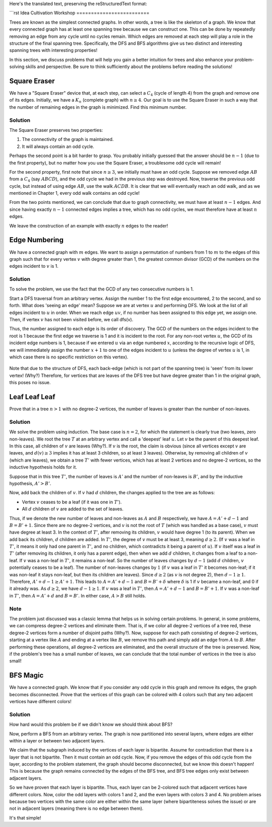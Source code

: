 Here's the translated text, preserving the reStructuredText format:

```rst
Idea Cultivation Workshop
=========================

Trees are known as the simplest connected graphs. In other words, a tree is like the skeleton of a graph. We know that every connected graph has at least one spanning tree because we can construct one. This can be done by repeatedly removing an edge from any cycle until no cycles remain. Which edges are removed at each step will play a role in the structure of the final spanning tree. Specifically, the DFS and BFS algorithms give us two distinct and interesting spanning trees with interesting properties!

In this section, we discuss problems that will help you gain a better intuition for trees and also enhance your problem-solving skills and perspective. Be sure to think sufficiently about the problems before reading the solutions!

Square Eraser
-------------

We have a "Square Eraser" device that, at each step, can select a :math:`C_4` (cycle of length 4) from the graph and remove one of its edges. Initially, we have a :math:`K_n` (complete graph) with :math:`n \geq 4`. Our goal is to use the Square Eraser in such a way that the number of remaining edges in the graph is minimized. Find this minimum number.

Solution
~~~~~~~~

The Square Eraser preserves two properties:

1.  The connectivity of the graph is maintained.
2.  It will always contain an odd cycle.

Perhaps the second point is a bit harder to grasp. You probably initially guessed that the answer should be :math:`n-1` (due to the first property), but no matter how you use the Square Eraser, a troublesome odd cycle will remain!

For the second property, first note that since :math:`n \geq 3`, we initially must have an odd cycle. Suppose we removed edge :math:`AB` from a :math:`C_4` (say :math:`ABCD`), and the odd cycle we had in the previous step was destroyed. Now, traverse the previous odd cycle, but instead of using edge :math:`AB`, use the walk :math:`ACDB`. It is clear that we will eventually reach an odd walk, and as we mentioned in Chapter 1, every odd walk contains an odd cycle!

From the two points mentioned, we can conclude that due to graph connectivity, we must have at least :math:`n-1` edges. And since having exactly :math:`n-1` connected edges implies a tree, which has no odd cycles, we must therefore have at least :math:`n` edges.

We leave the construction of an example with exactly :math:`n` edges to the reader!

Edge Numbering
--------------

We have a connected graph with :math:`m` edges. We want to assign a permutation of numbers from 1 to :math:`m` to the edges of this graph such that for every vertex :math:`v` with degree greater than 1, the greatest common divisor (GCD) of the numbers on the edges incident to :math:`v` is 1.

Solution
~~~~~~~~~

To solve the problem, we use the fact that the GCD of any two consecutive numbers is 1.

Start a DFS traversal from an arbitrary vertex. Assign the number 1 to the first edge encountered, 2 to the second, and so forth. What does 'seeing an edge' mean? Suppose we are at vertex :math:`u` and performing DFS. We look at the list of all edges incident to :math:`u` in order. When we reach edge :math:`uv`, if no number has been assigned to this edge yet, we assign one. Then, if vertex :math:`v` has not been visited before, we call dfs(v).

Thus, the number assigned to each edge is its order of discovery. The GCD of the numbers on the edges incident to the root is 1 because the first edge we traverse is 1 and it is incident to the root. For any non-root vertex :math:`u`, the GCD of its incident edge numbers is 1, because if we entered :math:`u` via an edge numbered :math:`x`, according to the recursive logic of DFS, we will immediately assign the number :math:`x+1` to one of the edges incident to :math:`u` (unless the degree of vertex :math:`u` is 1, in which case there is no specific restriction on this vertex).

.. figure:: /_static/dot/DFS_Magic.svg
   :width: 50%
   :align: center
   :alt: DFS Magic (if image fails to load)

Note that due to the structure of DFS, each back-edge (which is not part of the spanning tree) is 'seen' from its lower vertex! (Why?) Therefore, for vertices that are leaves of the DFS tree but have degree greater than 1 in the original graph, this poses no issue.

Leaf Leaf Leaf
--------------

Prove that in a tree :math:`n > 1` with no degree-2 vertices, the number of leaves is greater than the number of non-leaves.

Solution
~~~~~~~~~

We solve the problem using induction. The base case is :math:`n = 2`, for which the statement is clearly true (two leaves, zero non-leaves). We root the tree :math:`T` at an arbitrary vertex and call a 'deepest' leaf :math:`u`. Let :math:`v` be the parent of this deepest leaf. In this case, all children of :math:`v` are leaves (Why?). If :math:`v` is the root, the claim is obvious (since all vertices except :math:`v` are leaves, and :math:`d(v) \ge 3` implies it has at least 3 children, so at least 3 leaves). Otherwise, by removing all children of :math:`v` (which are leaves), we obtain a tree :math:`T'` with fewer vertices, which has at least 2 vertices and no degree-2 vertices, so the inductive hypothesis holds for it.

Suppose that in this tree :math:`T'`, the number of leaves is :math:`A'` and the number of non-leaves is :math:`B'`, and by the inductive hypothesis, :math:`A' > B'`.

Now, add back the children of :math:`v`. If :math:`v` had :math:`d` children, the changes applied to the tree are as follows:

-   Vertex :math:`v` ceases to be a leaf (if it was one in :math:`T'`).
-   All :math:`d` children of :math:`v` are added to the set of leaves.

Thus, if we denote the new number of leaves and non-leaves as :math:`A` and :math:`B` respectively, we have :math:`A = A' + d - 1` and :math:`B = B' + 1`. Since there are no degree-2 vertices, and :math:`v` is not the root of :math:`T` (which was handled as a base case), :math:`v` must have degree at least 3. In the context of :math:`T'`, after removing its children, :math:`v` would have degree 1 (to its parent). When we add back its children, :math:`d` children are added. In :math:`T'`, the degree of :math:`v` must be at least 3, meaning :math:`d \ge 2`. (If :math:`v` was a leaf in :math:`T'`, it means it only had one parent in :math:`T'`, and no children, which contradicts it being a parent of :math:`u`). If :math:`v` itself was a leaf in :math:`T'` (after removing its children, it only has a parent edge), then when we add :math:`d` children, it changes from a leaf to a non-leaf. If :math:`v` was a non-leaf in :math:`T'`, it remains a non-leaf. So the number of leaves changes by :math:`d-1` (add :math:`d` children, :math:`v` potentially ceases to be a leaf). The number of non-leaves changes by :math:`1` (if :math:`v` was a leaf in :math:`T'` it becomes non-leaf; if it was non-leaf it stays non-leaf, but then its children are leaves).
Since :math:`d \geq 2` (as :math:`v` is not degree 2), then :math:`d-1 \geq 1`. Therefore, :math:`A' + d - 1 \geq A' + 1`. This leads to :math:`A = A' + d - 1` and :math:`B = B' + \delta` where :math:`\delta` is 1 if :math:`v` became a non-leaf, and 0 if it already was. As :math:`d \ge 2`, we have :math:`d-1 \ge 1`. If :math:`v` was a leaf in :math:`T'`, then :math:`A=A'+d-1` and :math:`B=B'+1`. If :math:`v` was a non-leaf in :math:`T'`, then :math:`A=A'+d` and :math:`B=B'`. In either case, :math:`A > B` still holds.

Note
~~~~

The problem just discussed was a classic lemma that helps us in solving certain problems. In general, in some problems, we can compress degree-2 vertices and eliminate them. That is, if we color all degree-2 vertices of a tree red, these degree-2 vertices form a number of disjoint paths (Why?). Now, suppose for each path consisting of degree-2 vertices, starting at a vertex like :math:`A` and ending at a vertex like :math:`B`, we remove this path and simply add an edge from :math:`A` to :math:`B`. After performing these operations, all degree-2 vertices are eliminated, and the overall structure of the tree is preserved. Now, if the problem's tree has a small number of leaves, we can conclude that the total number of vertices in the tree is also small!

BFS Magic
---------

We have a connected graph. We know that if you consider any odd cycle in this graph and remove its edges, the graph becomes disconnected. Prove that the vertices of this graph can be colored with 4 colors such that any two adjacent vertices have different colors!

Solution
~~~~~~~~~

How hard would this problem be if we didn't know we should think about BFS?

Now, perform a BFS from an arbitrary vertex. The graph is now partitioned into several layers, where edges are either within a layer or between two adjacent layers.

We claim that the subgraph induced by the vertices of each layer is bipartite. Assume for contradiction that there is a layer that is not bipartite. Then it must contain an odd cycle. Now, if you remove the edges of this odd cycle from the layer, according to the problem statement, the graph should become disconnected, but we know this doesn't happen! This is because the graph remains connected by the edges of the BFS tree, and BFS tree edges only exist between adjacent layers.

So we have proven that each layer is bipartite. Thus, each layer can be 2-colored such that adjacent vertices have different colors. Now, color the odd layers with colors 1 and 2, and the even layers with colors 3 and 4. No problem arises because two vertices with the same color are either within the same layer (where bipartiteness solves the issue) or are not in adjacent layers (meaning there is no edge between them).

It's that simple!
